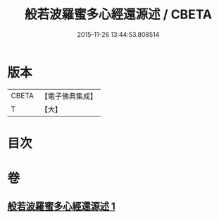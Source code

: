 #+TITLE: 般若波羅蜜多心經還源述 / CBETA
#+DATE: 2015-11-26 13:44:53.808514
* 版本
 |     CBETA|【電子佛典集成】|
 |         T|【大】     |

* 目次
* 卷
** [[file:KR6c0197_001.txt][般若波羅蜜多心經還源述 1]]

